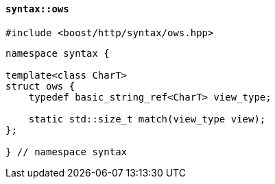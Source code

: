 [[syntax_ows]]
==== `syntax::ows`

[source,cpp]
----
#include <boost/http/syntax/ows.hpp>
----

[source,cpp]
----
namespace syntax {

template<class CharT>
struct ows {
    typedef basic_string_ref<CharT> view_type;

    static std::size_t match(view_type view);
};

} // namespace syntax
----
